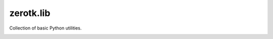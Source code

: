 zerotk.lib
=========

Collection of basic Python utilities.

.. |version| image:: https://img.shields.io/pypi/v/zerotk.lib.png
  :target: https://pypi.python.org/pypi/zerotk.lib

.. |ci| image:: https://img.shields.io/travis/zerotk/lib.svg
  :target: https://travis-ci.org/zerotk/lib

.. |coverage| image:: https://img.shields.io/codecov/c/github/zerotk/lib.svg
  :target: https://codecov.io/gh/zerotk/lib

|ci| |version| |coverage|
